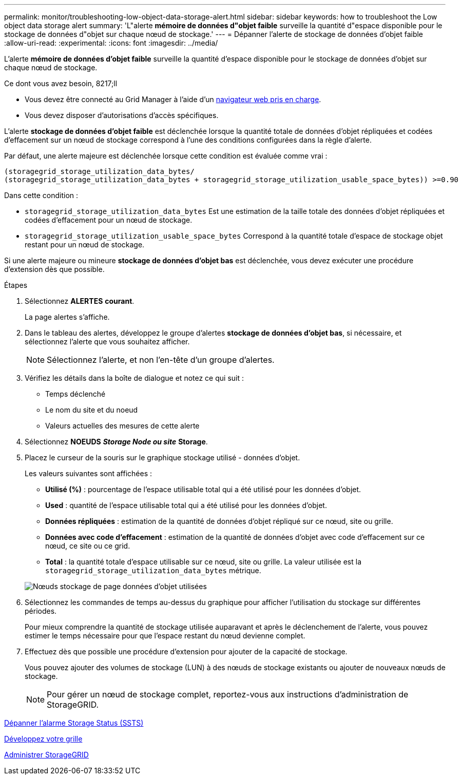 ---
permalink: monitor/troubleshooting-low-object-data-storage-alert.html 
sidebar: sidebar 
keywords: how to troubleshoot the Low object data storage alert 
summary: 'L"alerte *mémoire de données d"objet faible* surveille la quantité d"espace disponible pour le stockage de données d"objet sur chaque nœud de stockage.' 
---
= Dépanner l'alerte de stockage de données d'objet faible
:allow-uri-read: 
:experimental: 
:icons: font
:imagesdir: ../media/


[role="lead"]
L'alerte *mémoire de données d'objet faible* surveille la quantité d'espace disponible pour le stockage de données d'objet sur chaque nœud de stockage.

.Ce dont vous avez besoin, 8217;ll
* Vous devez être connecté au Grid Manager à l'aide d'un xref:../admin/web-browser-requirements.adoc[navigateur web pris en charge].
* Vous devez disposer d'autorisations d'accès spécifiques.


L'alerte *stockage de données d'objet faible* est déclenchée lorsque la quantité totale de données d'objet répliquées et codées d'effacement sur un nœud de stockage correspond à l'une des conditions configurées dans la règle d'alerte.

Par défaut, une alerte majeure est déclenchée lorsque cette condition est évaluée comme vrai :

[listing]
----
(storagegrid_storage_utilization_data_bytes/
(storagegrid_storage_utilization_data_bytes + storagegrid_storage_utilization_usable_space_bytes)) >=0.90
----
Dans cette condition :

* `storagegrid_storage_utilization_data_bytes` Est une estimation de la taille totale des données d'objet répliquées et codées d'effacement pour un nœud de stockage.
* `storagegrid_storage_utilization_usable_space_bytes` Correspond à la quantité totale d'espace de stockage objet restant pour un nœud de stockage.


Si une alerte majeure ou mineure *stockage de données d'objet bas* est déclenchée, vous devez exécuter une procédure d'extension dès que possible.

.Étapes
. Sélectionnez *ALERTES* *courant*.
+
La page alertes s'affiche.

. Dans le tableau des alertes, développez le groupe d'alertes *stockage de données d'objet bas*, si nécessaire, et sélectionnez l'alerte que vous souhaitez afficher.
+

NOTE: Sélectionnez l'alerte, et non l'en-tête d'un groupe d'alertes.

. Vérifiez les détails dans la boîte de dialogue et notez ce qui suit :
+
** Temps déclenché
** Le nom du site et du noeud
** Valeurs actuelles des mesures de cette alerte


. Sélectionnez *NOEUDS* *_Storage Node ou site_* *Storage*.
. Placez le curseur de la souris sur le graphique stockage utilisé - données d'objet.
+
Les valeurs suivantes sont affichées :

+
** *Utilisé (%)* : pourcentage de l'espace utilisable total qui a été utilisé pour les données d'objet.
** *Used* : quantité de l'espace utilisable total qui a été utilisé pour les données d'objet.
** *Données répliquées* : estimation de la quantité de données d'objet répliqué sur ce nœud, site ou grille.
** *Données avec code d'effacement* : estimation de la quantité de données d'objet avec code d'effacement sur ce nœud, ce site ou ce grid.
** *Total* : la quantité totale d'espace utilisable sur ce nœud, site ou grille. La valeur utilisée est la `storagegrid_storage_utilization_data_bytes` métrique.


+
image::../media/nodes_page_storage_used_object_data.png[Nœuds stockage de page données d'objet utilisées]

. Sélectionnez les commandes de temps au-dessus du graphique pour afficher l'utilisation du stockage sur différentes périodes.
+
Pour mieux comprendre la quantité de stockage utilisée auparavant et après le déclenchement de l'alerte, vous pouvez estimer le temps nécessaire pour que l'espace restant du nœud devienne complet.

. Effectuez dès que possible une procédure d'extension pour ajouter de la capacité de stockage.
+
Vous pouvez ajouter des volumes de stockage (LUN) à des nœuds de stockage existants ou ajouter de nouveaux nœuds de stockage.

+

NOTE: Pour gérer un nœud de stockage complet, reportez-vous aux instructions d'administration de StorageGRID.



xref:troubleshooting-storage-status-alarm.adoc[Dépanner l'alarme Storage Status (SSTS)]

xref:../expand/index.adoc[Développez votre grille]

xref:../admin/index.adoc[Administrer StorageGRID]
